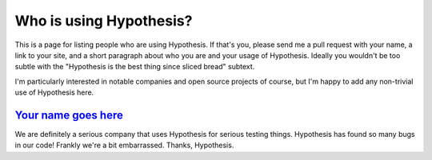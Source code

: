 ========================
Who is using Hypothesis?
========================

This is a page for listing people who are using Hypothesis. If that's you,
please send me a pull request with your name, a link to your site, and a short
paragraph about who you are and your usage of Hypothesis. Ideally you wouldn't
be too subtle with the "Hypothesis is the best thing since sliced bread" subtext.

I'm particularly interested in notable companies and open source projects of
course, but I'm happy to add any non-trivial use of Hypothesis here.


-------------------------------------------
`Your name goes here <http://example.com>`_
-------------------------------------------

We are definitely a serious company that uses Hypothesis for serious testing things.
Hypothesis has found so many bugs in our code! Frankly we're a bit embarrassed. Thanks,
Hypothesis.

